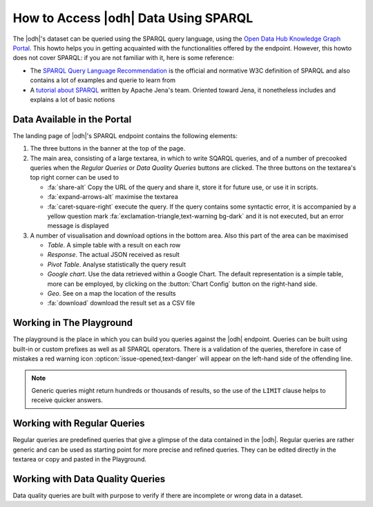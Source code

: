 .. _howto-sparql:

How to Access |odh| Data Using SPARQL
=====================================

.. versionadded:: 2021.01

The |odh|\'s dataset can be queried using the SPARQL query language,
using the `Open Data Hub Knowledge Graph Portal
<https://sparql.opendatahub.bz.it/>`_. This howto helps you in getting
acquainted with the functionalities offered by the endpoint. However,
this howto does not cover SPARQL: if you are not familiar with it,
here is some reference:

* The `SPARQL Query Language Recommendation
  <https://www.w3.org/TR/sparql11-query/>`_ is the official and
  normative W3C definition of SPARQL and also contains a lot of
  examples and querie to learn from

* A `tutorial about SPARQL
  <https://jena.apache.org/tutorials/sparql.html>`_ written by Apache
  Jena's team. Oriented toward Jena, it nonetheless includes and
  explains a lot of basic notions

   
Data Available in the Portal
----------------------------

The landing page of |odh|\'s SPARQL endpoint contains the following elements:

1. The three buttons in the banner at the top of the page.

   .. panels::
      :container: container-fluid pb-3
      :column: col-lg-4 col-md-4 col-sm-6 col-xs-12 p-2
      :header: bg-light text-center


      Playground
      ^^^^^^^^^^
      
      The `Playground` is a space in which to freely write SPARQL
      queries against the |odh| datasets. It is most suited for users
      that already know SPARQL and how to use it to interact with |odh|\.
      +++
      See section :ref:`playground`.
      
      ---
      Regular Queries
      ^^^^^^^^^^^^^^^

      `Regular Queries` are a sample queries that can be used either 
      standalone, to gather example data, or can be edited and
      modified to tweak the results.  
      +++

      See section :ref:`regular-queries`.
      
      ---
      Data Quality Queries
      ^^^^^^^^^^^^^^^^^^^^

      Similar to Regular Queries, `Data Quality Queries` are precooked
      queries that will gather data, but with an emphasis on their
      quality. They can be used to check whether some of the data are
      incomplete. 
      +++
      See section :ref:`data-quality-queries`.

      
2. The main area, consisting of a large textarea, in which to write
   SQARQL queries, and of a number of precooked queries when the `Regular
   Queries` or `Data Quality Queries` buttons are clicked. The three
   buttons on the textarea's top right corner can be used to

   * :fa:`share-alt` Copy the URL of the query and share it, store it
     for future use, or use it in scripts.
   * :fa:`expand-arrows-alt` maximise the textarea
   * :fa:`caret-square-right` execute the query. If the query contains
     some syntactic error, it is accompanied by a yellow question mark
     :fa:`exclamation-triangle,text-warning bg-dark` and it is not
     executed, but an error message is displayed
     
3. A number of visualisation and download options in the bottom
   area. Also this part of the area can be maximised

   * `Table`. A simple table with a result on each row
   * `Response`. The actual JSON received as result
   * `Pivot Table`. Analyse statistically the query result
   * `Google chart`. Use the data retrieved within a Google Chart. The
     default representation is a simple table, more can be employed,
     by clicking on the :button:`Chart Config` button on the
     right-hand side.
   * `Geo`. See on a map the location of the results
   * :fa:`download` download the result set as a CSV file

.. _playground:

Working in The Playground
-------------------------

The playground is the place in which you can build you queries against
the |odh| endpoint. Queries can be built using built-in or custom
prefixes as well as all SPARQL operators. There is a validation of the
queries, therefore in case of mistakes a red warning icon
:opticon:`issue-opened,text-danger` will appear on the left-hand side
of the offending line.

.. note:: Generic queries might return hundreds or thousands of
   results, so the use of the :literal:`LIMIT` clause helps to receive
   quicker answers.

.. _regular-queries:

Working with Regular Queries
----------------------------

Regular queries are predefined queries that give a glimpse of the data
contained in the |odh|\. Regular queries are rather generic and can be
used as starting point for more precise and refined queries. They can
be edited directly in the textarea or copy and pasted in the Playground.

.. _data-quality-queries:

Working with Data Quality Queries
---------------------------------

Data quality queries are built with purpose to verify if there are
incomplete or wrong data in a dataset. 

